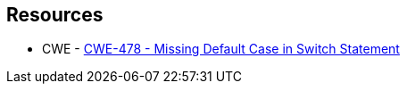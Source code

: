 == Resources

* CWE - https://cwe.mitre.org/data/definitions/478[CWE-478 - Missing Default Case in Switch Statement]

